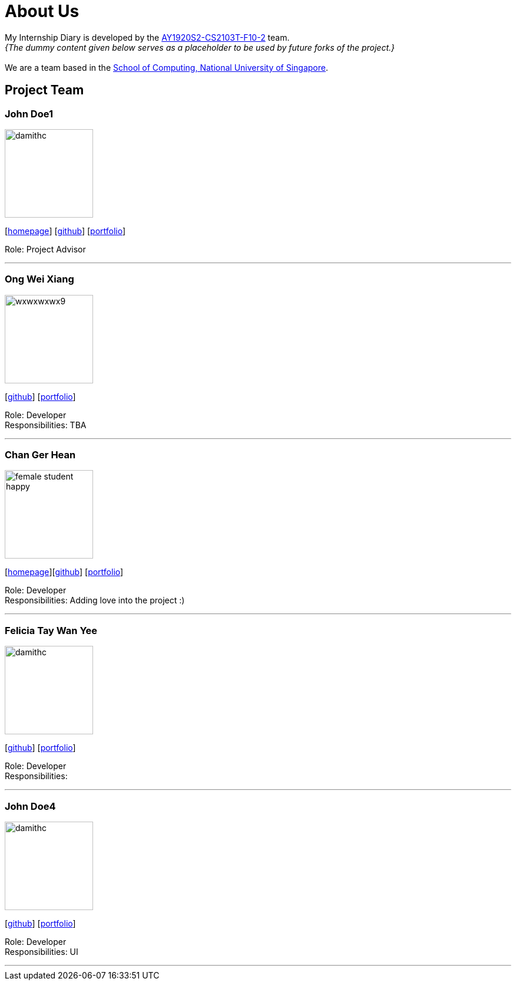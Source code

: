 = About Us
:site-section: AboutUs
:relfileprefix: team/
:imagesDir: images
:stylesDir: stylesheets

My Internship Diary is developed by the https://github.com/AY1920S2-CS2103T-F10-2/main[AY1920S2-CS2103T-F10-2] team. +
_{The dummy content given below serves as a placeholder to be used by future forks of the project.}_ +
{empty} +
We are a team based in the http://www.comp.nus.edu.sg[School of Computing, National University of Singapore].

== Project Team

=== John Doe1
image::damithc.jpg[width="150", align="left"]
{empty}[http://www.comp.nus.edu.sg/~damithch[homepage]] [https://github.com/damithc[github]] [<<johndoe#, portfolio>>]

Role: Project Advisor

'''

=== Ong Wei Xiang
image::wxwxwxwx9.png[width="150", align="left"]
{empty}[http://github.com/wxwxwxwx9[github]] [<<wxwxwxwx9#, portfolio>>]

Role: Developer +
Responsibilities: TBA

'''

=== Chan Ger Hean
image::female_student_happy.png[width="150", align="left"]
{empty}[https://gerhean.github.io/[homepage]][http://github.com/gerhean[github]] [<<gerhean#, portfolio>>]

Role: Developer +
Responsibilities: Adding love into the project :)

'''

=== Felicia Tay Wan Yee
image::damithc.png[width="150", align="left"]
{empty}[https://github.com/FeliciaTay[github]] [<<felicia#, portfolio>>]

Role: Developer +
Responsibilities:

'''

=== John Doe4
image::damithc.jpg[width="150", align="left"]
{empty}[http://github.com/yl-coder[github]] [<<johndoe#, portfolio>>]

Role: Developer +
Responsibilities: UI

'''
